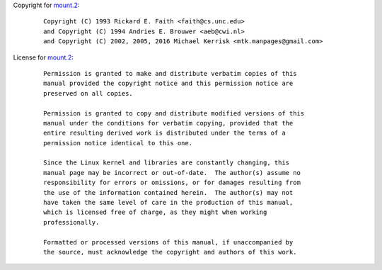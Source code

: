 Copyright for `mount.2 <mount.2.html>`__:

   ::

      Copyright (C) 1993 Rickard E. Faith <faith@cs.unc.edu>
      and Copyright (C) 1994 Andries E. Brouwer <aeb@cwi.nl>
      and Copyright (C) 2002, 2005, 2016 Michael Kerrisk <mtk.manpages@gmail.com>

License for `mount.2 <mount.2.html>`__:

   ::

      Permission is granted to make and distribute verbatim copies of this
      manual provided the copyright notice and this permission notice are
      preserved on all copies.

      Permission is granted to copy and distribute modified versions of this
      manual under the conditions for verbatim copying, provided that the
      entire resulting derived work is distributed under the terms of a
      permission notice identical to this one.

      Since the Linux kernel and libraries are constantly changing, this
      manual page may be incorrect or out-of-date.  The author(s) assume no
      responsibility for errors or omissions, or for damages resulting from
      the use of the information contained herein.  The author(s) may not
      have taken the same level of care in the production of this manual,
      which is licensed free of charge, as they might when working
      professionally.

      Formatted or processed versions of this manual, if unaccompanied by
      the source, must acknowledge the copyright and authors of this work.
